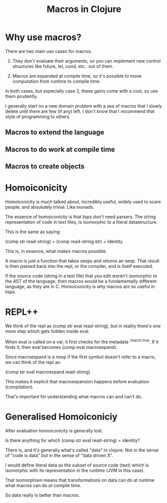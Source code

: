 #+TITLE: Macros in Clojure

* Why use macros?

	There are two main use cases for macros.

	1) They don't evaluate their arguments, so you can implement new control
		 structures like future, let, cond, etc.. out of them.

	2) Macros are expanded at compile time, so it's possible to move computation
		 from runtime to compile time.

	In both cases, but especially case 2, these gains come with a cost, so use
	them prudently.

	I generally start on a new domain problem with a sea of macros that I slowly
	delete until there are few (if any) left. I don't know that I recommend that
	style of programming to others.

** Macros to extend the language
** Macros to do work at compile time
** Macros to create objects

* Homoiconicity
	Homoiconicity is much talked about, incredibly useful, widely used to scare
	people, and absolutely trivial. Like monads.

	The essence of homoiconicity is that lisps don't need parsers. The string
	representation of code in text files, is isomorphic to a literal datastructure.

	This is the same as saying:

	(comp str read-string) = (comp read-string str) = identity

	This is, in essence, what makes macros possible.

	A macro is just a function that takes sexps and returns an sexp. That result
	is then passed back into the repl, or the compiler, and is itself executed.

	If the source code (string in a text file) that you edit weren't isomorphic to
	the AST of the language, then macros would be a fundamentally different
	language, as they are in C. Homoiconicity is why macros are so useful in lisps.

* REPL++
	We think of the repl as (comp str eval read-string), but in reality
	there's one more step which gets hidden inside eval.

	When eval is called on a var, it first checks for the metadata ^{:macro true}.
	If it finds it, then eval becomes (comp eval macroexpand).

	Since macroexpand is a noop if the first symbol doesn't refer to a macro, we
	can think of the repl as:

	(comp str eval macroexpand read-string)

	This makes it explicit that macroexpansion happens before evaluation
	(compilation).

	That's important for understanding what macros can and can't do.

* Generalised Homoiconiciy

	After evaluation homoiconicity is generally lost.

	Is there anything for which (comp str eval read-string) = identity?

	There is, and it's generally what's called "data" in clojure. Not in the sense
	of "code is data" but in the sense of "data driven X".

	I would define literal data as the subset of source code (text) which is
	isomorphic with its representation in the runtime (JVM in this case).

	That isomorphism means that transformations on data can do at runtime what
	macros can do at compile time.

	So data really is better than macros.
